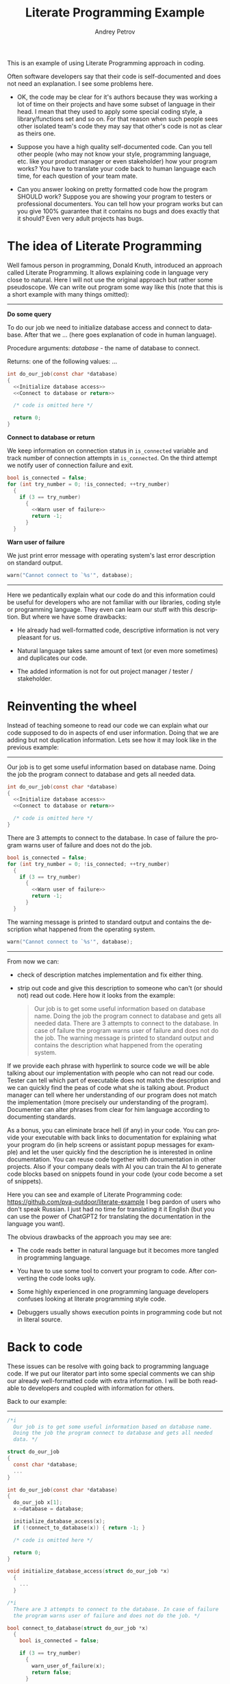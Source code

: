 #+TITLE: Literate Programming Example
#+AUTHOR: Andrey Petrov
#+LANGUAGE: en
#+options: ^:{}

This is an example of using Literate Programming approach in coding.

Often software developers say that their code is self-documented and
does not need an explanation. I see some problems here.

- OK, the code may be clear for it's authors because they was working
  a lot of time on their projects and have some subset of language in
  their head. I mean that they used to apply some special coding
  style, a library/functions set and so on. For that reason when such
  people sees other isolated team's code they may say that other's
  code is not as clear as theirs one.

- Suppose you have a high quality self-documented code. Can you tell
  other people (who may not know your style, programming language,
  etc. like your product manager or even stakeholder) how your
  program works? You have to translate your code back to human
  language each time, for each question of your team mate.

- Can you answer looking on pretty formatted code how the program
  SHOULD work? Suppose you are showing your program to testers or
  professional documenters. You can tell how your program works but can
  you give 100% guarantee that it contains no bugs and does exactly
  that it should? Even very adult projects has bugs.

* The idea of Literate Programming

Well famous person in programming, Donald Knuth, introduced an
approach called Literate Programming. It allows explaining code in
language very close to natural. Here I will not use the original
approach but rather some pseudoscope. We can write out program some way
like this (note that this is a short example with many things
omitted):

----------------------------------------

*Do some query*

To do our job we need to initialize database access and connect to
database. After that we ... (here goes explanation of code in human
language).

Procedure arguments: /database/ - the name of database to connect.

Returns: one of the following values: ... 

#+begin_src c
  int do_our_job(const char *database)
  {
	<<Initialize database access>>
	<<Connect to database or return>>

	/* code is omitted here */

	return 0;
  }
#+end_src

*Connect to database or return*

We keep information on connection status in ~is_connected~ variable
and track number of connection attempts in ~is_connected~. On the
third attempt we notify user of connection failure and exit.

#+begin_src c
  bool is_connected = false;
  for (int try_number = 0; !is_connected; ++try_number)
	{
	  if (3 == try_number)
		{
		  <<Warn user of failure>>
		  return -1;
		}
	}
#+end_src

*Warn user of failure*

We just print error message with operating system's last error
description on standard output.

#+begin_src c
  warn("Cannot connect to `%s'", database);
#+end_src

----------------------------------------

Here we pedantically explain what our code do and this information
could be useful for developers who are not familiar with our
libraries, coding style or programming language. They even can learn
our stuff with this description. But where we have some drawbacks:

- He already had well-formatted code, descriptive information is not
  very pleasant for us.

- Natural language takes same amount of text (or even more sometimes)
  and duplicates our code.

- The added information is not for out project manager / tester /
  stakeholder.

* Reinventing the wheel

Instead of teaching someone to read our code we can explain what our
code supposed to do in aspects of end user information. Doing that we
are adding but not duplication information. Lets see how it may look
like in the previous example:

----------------------------------------

Our job is to get some useful information based on database name.
Doing the job the program connect to database and gets all needed
data.

#+begin_src c
  int do_our_job(const char *database)
  {
	<<Initialize database access>>
	<<Connect to database or return>>

	/* code is omitted here */
  }
#+end_src

There are 3 attempts to connect to the database. In case of failure
the program warns user of failure and does not do the job.

#+begin_src c
  bool is_connected = false;
  for (int try_number = 0; !is_connected; ++try_number)
	{
	  if (3 == try_number)
		{
		  <<Warn user of failure>>
		  return -1;
		}
	}
#+end_src

The warning message is printed to standard output and contains the
description what happened from the operating system.

#+begin_src c
  warn("Cannot connect to `%s'", database);
#+end_src

----------------------------------------

From now we can:

- check of description matches implementation and fix either thing.

- strip out code and give this description to someone who can't (or
  should not) read out code. Here how it looks from the example:

  #+begin_quote
  Our job is to get some useful information based on database name.
  Doing the job the program connect to database and gets all needed
  data. There are 3 attempts to connect to the database. In case of
  failure the program warns user of failure and does not do the
  job. The warning message is printed to standard output and contains
  the description what happened from the operating system.
  #+end_quote

If we provide each phrase with hyperlink to source code we will be
able talking about our implementation with people who can not read our
code. Tester can tell which part of executable does not match the
description and we can quickly find the peas of code what she is
talking about. Product manager can tell where her understanding of our
program does not match the implementation (more precisely our
understanding of the program). Documenter can alter phrases from clear
for him language according to documenting standards.

As a bonus, you can eliminate brace hell (if any) in your code. You
can provide your executable with back links to documentation for
explaining what your program do (in help screens or assistant popup
messages for example) and let the user quickly find the description he
is interested in online documentation. You can reuse code together
with documentation in other projects. Also if your company deals with
AI you can train the AI to generate code blocks based on snippets
found in your code (your code become a set of snippets).

Here you can see and example of Literate Programming code: https://github.com/pva-outdoor/literate-example
I beg pardon of users who don't speak Russian. I just had no time
for translating it it English (but you can use the power of ChatGPT2
for translating the documentation in the language you want).

The obvious drawbacks of the approach you may see are:

- The code reads better in natural language but it becomes more
  tangled in programming language. 

- You have to use some tool to convert your program to code. After
  converting the code looks ugly.

- Some highly experienced in one programming language developers
  confuses looking at literate programming style code.

- Debuggers usually shows execution points in programming code but
  not in literal source.  

* Back to code

These issues can be resolve with going back to programming language
code. If we put our literator part into some special comments we can
ship our already well-formatted code with extra information. I will be
both readable to developers and coupled with information for others.

Back to our example:
----------------------------------------
#+begin_src c
  /*i	
	Our job is to get some useful information based on database name.
	Doing the job the program connect to database and gets all needed
	data. */

  struct do_our_job
  {
	const char *database;
	...
  }

  int do_our_job(const char *database)
  {
	do_our_job x[1];
	x->database = database;

	initialize_database_access(x);
	if (!connect_to_database(x)) { return -1; }

	/* code is omitted here */

	return 0;
  }

  void initialize_database_access(struct do_our_job *x)
	{
	  ...
	}

  /*i
	There are 3 attempts to connect to the database. In case of failure
	the program warns user of failure and does not do the job. */

  bool connect_to_database(struct do_our_job *x)
	{
	  bool is_connected = false;

	  if (3 == try_number)
		{
		  warn_user_of_failure(x);
		  return false;
		}

	  return true;
	}

  /*i
	The warning message is printed to standard output and contains the
	description what happened from the operating system. */

  void warn_user_of_failure(struct do_our_job *x)
	{
	  warn("Cannot connect to `%s'", x->database);
	}
#+end_src

----------------------------------------

Now we can get all block comments starting with =/*i= from our code
and glue them together for getting documentation. We can use any text
processing tool for that, even =sed=. The rest to do is choose some
markup language for documentation. Based on my experience I could
state that the language should be tolerant to indenting (because most
code pretty printers re-indents text in comments).

You can see an example of such documentation here: https://github.com/pva-outdoor/xml-embedded
The code is not working but this is not a goal for the example. The
documentation in Tex-info can be easily retrieved from that code and
converted to HTML, PDF and other formats for giving someone.

* Pros and cons

The presented approach has cons and pros. Pros:

- You are adding new useful information to your code. The information
  can be used to make your code more descriptive (even if it is
  already well-formatted).

- You can easily obtain from your code the description for people who
  do not know the programming language you use. You can speak with
  those people in common language (which is the natural language).

- You can save your current workflow. You are just to add comments in
  your code. No special tools required for this.

- While adding documentation to exiting code you are reviewing your
  code with eyes of the program user. You can find out how it is
  comfortable to use or understand your product. Sometimes it is
  helpful to describe your code with someone else. For example once I
  wrote the following thing: "All files and directories in the
  directory containing dots in their names are examined to..." and
  got that "*.*" was not that the author wanted to say.

- You may find pieces of your code that need to be refactored. For
  example I spent almost 50% time to refactoring my code at the first
  weeks of life of one my project. It is much less code to refactor
  then you are dealing with legacy project. 

- When you rearrange code like a story you put the most important
  things first. New people reading your spends less time to get key
  moments.

- You can use the introduced information in many other ways.

Cons:

- You need extra effort to keep code and documentation coherent each
  other. It takes a lot of time. For example I spent a week
  documenting the code what wrote in two weeks (while this time
  includes code refactoring).

- You have to choose common for your team markup language. There are
  restrictions to possible choices (it should be simple to embed it to
  comments).

* Build

For successful build it is required =lua= to be installed in your
system. Appropriate =pkgconfig= bindings also should be present
(usually they are when you installing lua from official repositories).
Also =make= and =GCC= should be installed.

This is an Automake project aimed to simplify the build and
integration into several (UNIX-like) platforms. Some highly qualified
specialists maintains the build system but the building itself is very
easy for ordinary user. It is done with a few steps:

1. Select (or create) a directory for output files. I recommend not
   pushing everything into source directories.

   : mkdir obj && cd obj

2. Configure the build for your platform. There may be a lot of
   options which you can see invoking  ~configure --help~. I am
   assuming  that you just completed the previous step and locating in
   =obj= directory. It is the simplest configuration will be selected
   -- a build for local machine for all users access.

   : ../configure

3. Now build the project

   : make

4. Install compiled project into your file system (for =cygwin= users
   =sudo= is not needed). During that the local documentation will be
   built and made available for all users.

   : sudo make install

* Usage

You can read local documentation this way:

: info test-lua

There are detailed information on staring, using and setting up (with
a tiny tutorial). Just for case I duplicated the documentation to WIKI
pages.

* Exporting documentation to other formats

Emacs or Pandoc are required to export the documentation. The
documentation is composed in =org-mode= format and is located in
=lua/test-lua.org= file. Refer to instructions of exporting in Emacs
or Pandoc documentation. It is LaTeX (or TeXLive package) may be
required for exporting to PDF.

* Editing source code

This project is written in Literate Programming style and the source
code is located in =*.org= files. You have to change source code in
=#+begin_src XXX :noweb yes= block in synchronization with description
of the blocks (to reach matching new implementation the documentation).
After changing you have to rebuild the project. All necessary
generation rules are already present in the build system.
